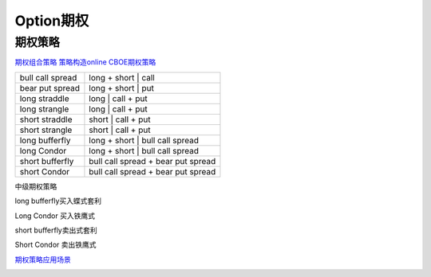 ========================================
Option期权
========================================


期权策略
-----------------

`期权组合策略 <http://www.360doc.com/content/15/0209/03/21371159_447358106.shtml>`_
`策略构造online <http://optioncreator.com/>`_
`CBOE期权策略 <https://www.cboe.com/strategies>`_




.. image:: pic/200323_optionStrategy.jpg

=================   ==================================
bull call spread    long + short | call
bear put spread     long + short | put

long straddle       long  | call + put
long strangle       long  | call + put
short straddle      short | call + put
short strangle      short | call + put

long  bufferfly     long + short | bull call spread
long  Condor        long + short | bull call spread

short bufferfly     bull call spread + bear put spread
short Condor        bull call spread + bear put spread
=================   ==================================

中级期权策略

.. image:: pic/200323_optionStrategy2.jpg

.. image:: pic/200323_optionStrategy3.jpg

long  bufferfly买入蝶式套利

.. image:: https://xqimg.imedao.com/15db6ea1c96ecac3fdc37801.jpg!custom660.jpg


Long Condor 买入铁鹰式

.. image:: https://xqimg.imedao.com/15db6ea1c9fecad3fd153519.jpg!custom660.jpg


short bufferfly卖出式套利

.. image:: https://xqimg.imedao.com/15db6ea1ce1ef0c3fe6dec70.jpg!custom660.jpg


Short Condor 卖出铁鹰式

.. image:: https://xqimg.imedao.com/15db6ea1c82ecab3fc9e48bf.jpg!custom660.jpg




`期权策略应用场景 <https://xueqiu.com/5334398458/90110262>`_

.. image:: https://xqimg.imedao.com/15db6ea1aecebb03fe5679ff.jpg!custom660.jpg
.. image:: https://xqimg.imedao.com/15db6ea1ae3ed073fd3fbc3d.jpg!custom660.jpg

